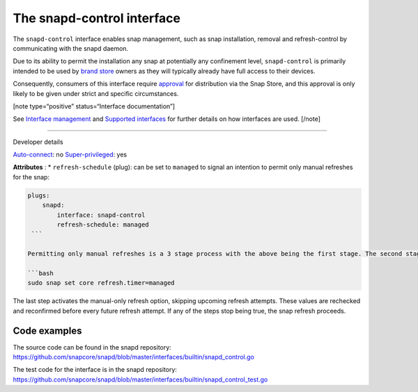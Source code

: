 .. 7915.md

.. \_the-snapd-control-interface:

The snapd-control interface
===========================

The ``snapd-control`` interface enables snap management, such as snap installation, removal and refresh-control by communicating with the snapd daemon.

Due to its ability to permit the installation any snap at potentially any confinement level, ``snapd-control`` is primarily intended to be used by `brand store <https://core.docs.ubuntu.com/en/build-store/#brand-stores>`__ owners as they will typically already have full access to their devices.

Consequently, consumers of this interface require `approval <https://snapcraft.io/docs/process-for-aliases-auto-connections-and-tracks>`__ for distribution via the Snap Store, and this approval is only likely to be given under strict and specific circumstances.

[note type=“positive” status=“Interface documentation”]

See `Interface management <interface-management.md>`__ and `Supported interfaces <supported-interfaces.md>`__ for further details on how interfaces are used. [/note]

--------------

.. raw:: html

   <h2 id="the-snapd-control-interface-heading--dev-details">

Developer details

.. raw:: html

   </h2>

`Auto-connect <interface-management.md#the-snapd-control-interface-heading--auto-connections>`__: no `Super-privileged <super-privileged-interfaces.md>`__: yes

**Attributes** : \* ``refresh-schedule`` (plug): can be set to ``managed`` to signal an intention to permit only manual refreshes for the snap:

.. code:: yaml

   plugs:
       snapd:
           interface: snapd-control
           refresh-schedule: managed
    ```

   Permitting only manual refreshes is a 3 stage process with the above being the first stage. The second stage is to connect the interface, effectively granting permission for refresh management while the third is to set the following _core_ system setting:

   ```bash
   sudo snap set core refresh.timer=managed

The last step activates the manual-only refresh option, skipping upcoming refresh attempts. These values are rechecked and reconfirmed before every future refresh attempt. If any of the steps stop being true, the snap refresh proceeds.

Code examples
-------------

The source code can be found in the snapd repository: https://github.com/snapcore/snapd/blob/master/interfaces/builtin/snapd_control.go

The test code for the interface is in the snapd repository: https://github.com/snapcore/snapd/blob/master/interfaces/builtin/snapd_control_test.go
